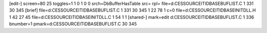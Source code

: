 [edit-]
screen=80 25
toggles=1 1 0 1 0 0
srch=DbBufferHasTable
src=
rpl=
file=d:\CES\SOURCE\ITIDBASE\BUFLIST.C 1 331 30 345
[brief]
file=d:\CES\SOURCE\ITIDBASE\BUFLIST.C 1 331 30 345 1 22 78 1 c=0
file=d:\CES\SOURCE\ITIDBASE\INITDLL.H 1 42 27 45
file=d:\CES\SOURCE\ITIDBASE\INITDLL.C 1 54 1 1
[shared-]
mark=edit d:\CES\SOURCE\ITIDBASE\BUFLIST.C 1 336 bnumber=1
pmark=d:\CES\SOURCE\ITIDBASE\BUFLIST.C 30 345

